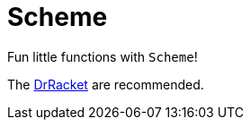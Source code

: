 = Scheme

Fun little functions with `Scheme`!

The link:https://racket-lang.org[DrRacket] are recommended.
